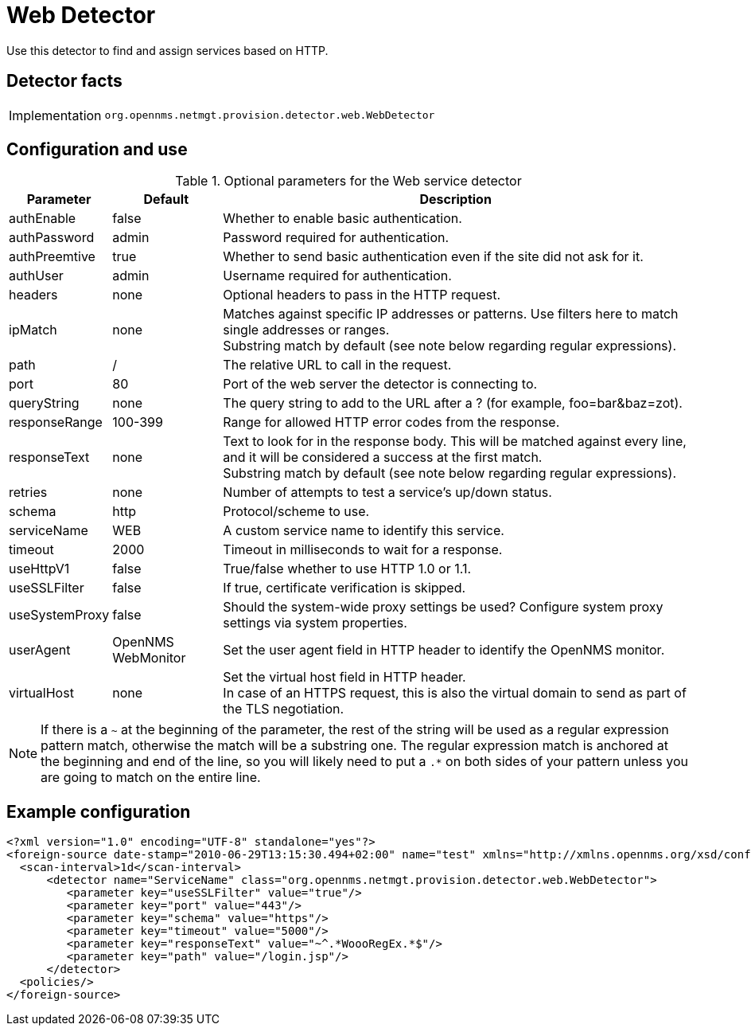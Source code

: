 = Web Detector

Use this detector to find and assign services based on HTTP.

== Detector facts

[options="autowidth"]
|===
| Implementation | `org.opennms.netmgt.provision.detector.web.WebDetector`
|===

== Configuration and use

.Optional parameters for the Web service detector
[options="header, autowidth"]
[cols="1,1,3"]
|===
| Parameter       | Default            | Description
| authEnable      | false              | Whether to enable basic authentication.
| authPassword    | admin              | Password required for authentication.
| authPreemtive   | true               | Whether to send basic authentication even if the site did not ask for it.
| authUser        | admin              | Username required for authentication.
| headers         | none               | Optional headers to pass in the HTTP request.
| ipMatch         | none               | Matches against specific IP addresses or patterns.
                                         Use filters here to match single addresses or ranges. +
                                         Substring match by default (see note below regarding regular expressions).
| path            | /                  | The relative URL to call in the request.
| port            | 80                 | Port of the web server the detector is connecting to.
| queryString     | none               | The query string to add to the URL after a ? (for example, foo=bar&baz=zot).
| responseRange   | 100-399            | Range for allowed HTTP error codes from the response.
| responseText    | none               | Text to look for in the response body.
                                         This will be matched against every line, and it will be considered a success at the first match. +
                                         Substring match by default (see note below regarding regular expressions).
| retries         | none               | Number of attempts to test a service's up/down status.
| schema          | http               | Protocol/scheme to use.
| serviceName     | WEB                | A custom service name to identify this service.
| timeout         | 2000               | Timeout in milliseconds to wait for a response.
| useHttpV1       | false              | True/false whether to use HTTP 1.0 or 1.1.
| useSSLFilter    | false              | If true, certificate verification is skipped.
| useSystemProxy  | false              | Should the system-wide proxy settings be used? Configure system proxy settings via system properties.
| userAgent       | OpenNMS WebMonitor | Set the user agent field in HTTP header to identify the OpenNMS monitor.
| virtualHost     | none               | Set the virtual host field in HTTP header. +
                                         In case of an HTTPS request, this is also the virtual domain to send as part of the TLS negotiation.
|===

NOTE: If there is a `~` at the beginning of the parameter, the rest of the string will be used as a regular expression pattern match, otherwise the match will be a substring one.
The regular expression match is anchored at the beginning and end of the line, so you will likely need to put a `.*` on both sides of your pattern unless you are going to match on the entire line.

== Example configuration

[source,xml]
----
<?xml version="1.0" encoding="UTF-8" standalone="yes"?>
<foreign-source date-stamp="2010-06-29T13:15:30.494+02:00" name="test" xmlns="http://xmlns.opennms.org/xsd/config/foreign-source">
  <scan-interval>1d</scan-interval>
      <detector name="ServiceName" class="org.opennms.netmgt.provision.detector.web.WebDetector">
         <parameter key="useSSLFilter" value="true"/>
         <parameter key="port" value="443"/>
         <parameter key="schema" value="https"/>
         <parameter key="timeout" value="5000"/>
         <parameter key="responseText" value="~^.*WoooRegEx.*$"/>
         <parameter key="path" value="/login.jsp"/>
      </detector>
  <policies/>
</foreign-source>
----
